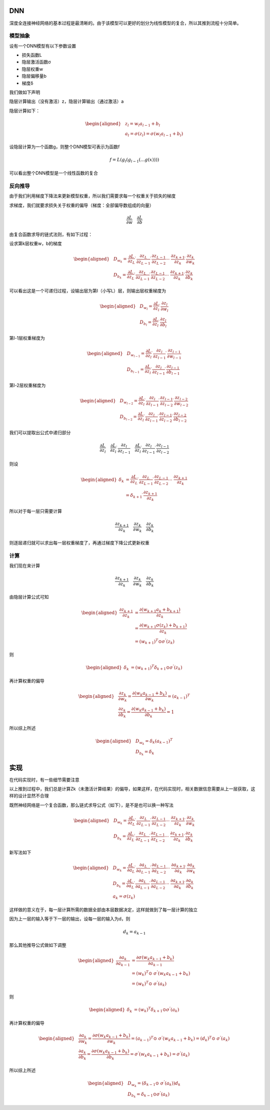 DNN
-------------------------

深度全连接神经网络的基本过程是最清晰的。由于该模型可以更好的划分为线性模型的复合，所以其推到流程十分简单。

模型抽象
^^^^^^^^

设有一个DNN模型有以下参数设置

-  损失函数L
-  隐层激活函数σ
-  隐层权重w
-  隐层偏移量b
-  梯度δ

我们做如下声明

隐层计算输出（没有激活）z，隐层计算输出（通过激活）a

隐层计算如下：

.. math::


   \begin{aligned}
   &z_{l}=w_{l}a_{l-1}+b_{l} \\
   &a_{l}=\sigma(z_{l})=\sigma(w_{l}a_{l-1}+b_{l})
   \end{aligned}

设隐层计算为一个函数g，则整个DNN模型可表示为函数f

.. math::


   f=L(g_{l}(g_{l-1}(...g(x))))

可以看出整个DNN模型是一个线性函数的复合

反向推导
^^^^^^^^

由于我们利用梯度下降法来更新模型权重，所以我们需要求每一个权重关于损失的梯度

求梯度，我们就要求损失关于权重的偏导（梯度：全部偏导数组成的向量）

.. math::


   \frac{\partial L}{\partial w}\quad \frac{\partial L}{\partial b}

由复合函数求导的链式法则，有如下过程：

设求第k层权重w，b的梯度

.. math::


   \begin{aligned}
   &D_{w_{k}}=\frac{\partial L}{\partial z_{L}} \dot\ \frac{\partial z_{L}}{\partial z_{L-1}} \dot\
   \frac{\partial z_{L-1}}{\partial z_{L-2}} \cdots\ \frac{\partial z_{k+1}}{\partial z_{k}} \dot\ \frac{\partial z_{k}}{\partial w_{k}} \\
   &D_{b_{k}}=\frac{\partial L}{\partial z_{L}} \dot\ \frac{\partial z_{L}}{\partial z_{L-1}} \dot\
   \frac{\partial z_{L-1}}{\partial z_{L-2}} \cdots\ \frac{\partial z_{k+1}}{\partial z_{k}} \dot\ \frac{\partial z_{k}}{\partial b_{k}}
   \end{aligned}

可以看出这是一个可递归过程，设输出层为第l（小写L）层，则输出层权重梯度为

.. math::


   \begin{aligned}
   &D_{w_{l}}=\frac{\partial L}{\partial z_{l}} \dot\ \frac{\partial z_{l}}{\partial w_{l}} \\
   &D_{b_{l}}=\frac{\partial L}{\partial z_{l}} \dot\ \frac{\partial z_{l}}{\partial b_{l}}
   \end{aligned}

第l-1层权重梯度为

.. math::


   \begin{aligned}
   &D_{w_{l-1}}=\frac{\partial L}{\partial z_{l}} \dot\ \frac{\partial z_{l}}{\partial z_{l-1}} \dot\ \frac{\partial z_{l-1}}{\partial w_{l-1}} \\
   &D_{b_{l-1}}=\frac{\partial L}{\partial z_{l}} \dot\ \frac{\partial z_{l}}{\partial z_{l-1}} \dot\ \frac{\partial z_{l-1}}{\partial b_{l-1}}
   \end{aligned}

第l-2层权重梯度为

.. math::


   \begin{aligned}
   &D_{w_{l-2}}=\frac{\partial L}{\partial z_{l}} \dot\ \frac{\partial z_{l}}{\partial z_{l-1}} \dot\ \frac{\partial z_{l-1}}{\partial z_{l-2}} \dot\ \frac{\partial z_{l-2}}{\partial w_{l-2}} \\
   &D_{b_{l-2}}=\frac{\partial L}{\partial z_{l}} \dot\ \frac{\partial z_{l}}{\partial z_{l-1}} \dot\ \frac{\partial z_{l-1}}{\partial z_{l-2}} \dot\
   \frac{\partial z_{l-2}}{\partial b_{l-2}}
   \end{aligned}

我们可以提取出公式中递归部分

.. math::


   \frac{\partial L}{\partial z_{l}} \quad \frac{\partial L}{\partial z_{l}} \dot\ \frac{\partial z_{l}}{\partial z_{l-1}} \quad \frac{\partial L}{\partial z_{l}} \dot\ \frac{\partial z_{l}}{\partial z_{l-1}} \dot\ \frac{\partial z_{l-1}}{\partial z_{l-2}}

则设

.. math::


   \begin{aligned}
   \delta_{k}&=\frac{\partial L}{\partial z_{L}} \dot\ \frac{\partial z_{L}}{\partial z_{L-1}} \dot\
   \frac{\partial z_{L-1}}{\partial z_{L-2}} \cdots\ \frac{\partial z_{k+1}}{\partial z_{k}} \\
   &=\delta_{k+1} \dot\ \frac{\partial z_{k+1}}{\partial z_{k}}
   \end{aligned}

所以对于每一层只需要计算

.. math::


   \frac{\partial z_{k+1}}{\partial z_{k}} \quad \frac{\partial z_{k}}{\partial w_{k}} \quad \frac{\partial z_{k}}{\partial b_{k}}

则逐层递归就可以求出每一层权重梯度了，再通过梯度下降公式更新权重

计算
^^^^

我们现在来计算

.. math::


   \frac{\partial z_{k+1}}{\partial z_{k}} \quad \frac{\partial z_{k}}{\partial w_{k}} \quad \frac{\partial z_{k}}{\partial b_{k}}

由隐层计算公式可知

.. math::


   \begin{aligned}
   \frac{\partial z_{k+1}}{\partial z_{k}}&=
   \frac{\partial (w_{k+1}a_{k}+b_{k+1})}{\partial z_{k}} \\
   &=\frac{\partial (w_{k+1} \sigma(z_{k})+b_{k+1})}{\partial z_{k}} \\
   &=(w_{k+1})^{T} \odot \sigma^{'}(z_{k})
   \end{aligned}

则

.. math::


   \begin{aligned}
   \delta_{k}&=(w_{k+1})^{T} \delta_{k+1} \odot \sigma^{'}(z_{k})
   \end{aligned}

再计算权重的偏导

.. math::


   \begin{aligned}
   &\frac{\partial z_{k}}{\partial w_{k}}
   =\frac{\partial (w_{k}a_{k-1}+b_{k})}{\partial w_{k}}=(a_{k-1})^{T} \\
   &\frac{\partial z_{k}}{\partial b_{k}}
   =\frac{\partial (w_{k}a_{k-1}+b_{k})}{\partial b_{k}}=1
   \end{aligned}

所以综上所述

.. math::


   \begin{aligned}
   &D_{w_{k}}=\delta_{k} (a_{k-1})^{T} \\
   &D_{b_{k}}=\delta_{k}
   \end{aligned}

实现
----

在代码实现时，有一些细节需要注意

以上推到过程中，我们总是计算Zk（未激活计算结果）的偏导，如果这样，在代码实现时，相关数据信息需要从上一层获取，这样的设计显然不合理

既然神经网络是一个复合函数，那么链式求导公式（如下），是不是也可以换一种写法

.. math::


   \begin{aligned}
   &D_{w_{k}}=\frac{\partial L}{\partial z_{L}} \dot\ \frac{\partial z_{L}}{\partial z_{L-1}} \dot\
   \frac{\partial z_{L-1}}{\partial z_{L-2}} \cdots\ \frac{\partial z_{k+1}}{\partial z_{k}} \dot\ \frac{\partial z_{k}}{\partial w_{k}} \\
   &D_{b_{k}}=\frac{\partial L}{\partial z_{L}} \dot\ \frac{\partial z_{L}}{\partial z_{L-1}} \dot\
   \frac{\partial z_{L-1}}{\partial z_{L-2}} \cdots\ \frac{\partial z_{k+1}}{\partial z_{k}} \dot\ \frac{\partial z_{k}}{\partial b_{k}}
   \end{aligned}

新写法如下

.. math::


   \begin{aligned}
   &D_{w_{k}}=\frac{\partial L}{\partial a_{L}} \dot\ \frac{\partial a_{L}}{\partial a_{L-1}} \dot\
   \frac{\partial a_{L-1}}{\partial a_{L-2}} \cdots\ \frac{\partial a_{k+1}}{\partial a_{k}} \dot\ \frac{\partial a_{k}}{\partial w_{k}} \\
   &D_{b_{k}}=\frac{\partial L}{\partial a_{L}} \dot\ \frac{\partial a_{L}}{\partial a_{L-1}} \dot\
   \frac{\partial a_{L-1}}{\partial a_{L-2}} \cdots\ \frac{\partial a_{k+1}}{\partial a_{k}} \dot\ \frac{\partial a_{k}}{\partial b_{k}} \\
   &a_{k}=\sigma(z_{k})
   \end{aligned}

这样做的意义在于，每一层计算所需的数据全部由本层数据决定，这样就做到了每一层计算的独立

因为上一层的输入等于下一层的输出，设每一层的输入为d，则

.. math::


   d_{k}=a_{k-1}

那么其他推导公式做如下调整

.. math::


   \begin{aligned}
   \frac{\partial a_{k}}{\partial a_{k-1}}
   &=\frac{\partial \sigma(w_{k}a_{k-1}+b_{k})}{\partial a_{k-1}} \\
   &=(w_{k})^{T} \odot\ \sigma^{'}(w_{k}a_{k-1}+b_{k}) \\
   &= (w_{k})^{T} \odot\  \sigma^{'}(a_{k})
   \end{aligned}

则

.. math::


   \begin{aligned}
   \delta_{k}&=(w_{k})^{T} \delta_{k+1} \odot \sigma^{'}(a_{k})
   \end{aligned}

再计算权重的偏导

.. math::


   \begin{aligned}
   &\frac{\partial a_{k}}{\partial w_{k}}
   =\frac{\partial \sigma(w_{k}a_{k-1}+b_{k})}{\partial w_{k}}=(a_{k-1})^{T} \odot\  \sigma^{'}(w_{k}a_{k-1}+b_{k})
   = (d_{k})^{T} \odot\ \sigma^{'}(a_{k})\\
   &\frac{\partial a_{k}}{\partial b_{k}}
   =\frac{\partial \sigma(w_{k}a_{k-1}+b_{k})}{\partial b_{k}}=\sigma^{'}(w_{k}a_{k-1}+b_{k})=\sigma^{'}(a_{k})
   \end{aligned}

所以综上所述

.. math::


   \begin{aligned}
   &D_{w_{k}}= (\delta_{k-1} \odot\ \sigma^{'}(a_{k}))d_{k} \\
   &D_{b_{k}}=\delta_{k-1} \odot \sigma^{'}(a_{k})
   \end{aligned}
